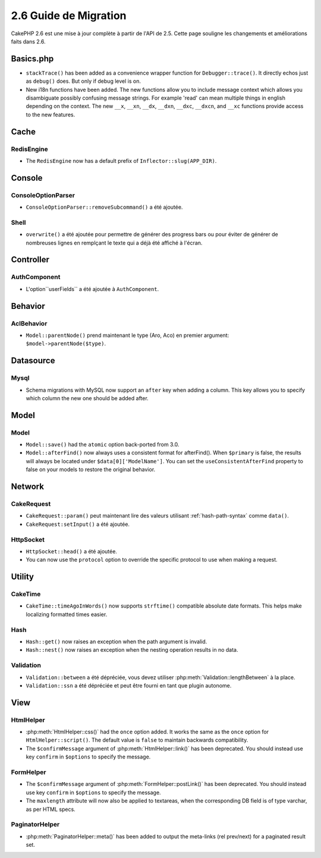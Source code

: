 2.6 Guide de Migration
######################

CakePHP 2.6 est une mise à jour complète à partir de l'API de 2.5. Cette page
souligne les changements et améliorations faits dans 2.6.

Basics.php
==========

- ``stackTrace()`` has been added as a convenience wrapper function for ``Debugger::trace()``.
  It directly echos just as ``debug()`` does. But only if debug level is on.
- New i18n functions have been added. The new functions allow you to include
  message context which allows you disambiguate possibly confusing message
  strings. For example 'read' can mean multiple things in english depending on
  the context. The new ``__x``, ``__xn``, ``__dx``, ``__dxn``, ``__dxc``,
  ``__dxcn``, and ``__xc`` functions provide access to the new features.

Cache
=====

RedisEngine
-----------

- The ``RedisEngine`` now has a default prefix of ``Inflector::slug(APP_DIR)``.

Console
=======

ConsoleOptionParser
-------------------

- ``ConsoleOptionParser::removeSubcommand()`` a été ajoutée.

Shell
-----

- ``overwrite()`` a été ajoutée pour permettre de générer des progress bars
  ou pour éviter de générer de nombreuses lignes en remplçant le texte qui a
  déjà été affiché à l'écran.

Controller
==========

AuthComponent
-------------

- L'option``userFields`` a été ajoutée à ``AuthComponent``.

Behavior
========

AclBehavior
-----------

- ``Model::parentNode()`` prend maintenant le type (Aro, Aco) en premier
  argument: ``$model->parentNode($type)``.

Datasource
==========

Mysql
-----

- Schema migrations with MySQL now support an ``after`` key when adding
  a column. This key allows you to specify which column the new one should be
  added after.


Model
=====

Model
-----

- ``Model::save()`` had the ``atomic`` option back-ported from 3.0.
- ``Model::afterFind()`` now always uses a consistent format for afterFind().
  When ``$primary`` is false, the results will always be located under
  ``$data[0]['ModelName']``. You can set the ``useConsistentAfterFind`` property
  to false on your models to restore the original behavior.

Network
=======

CakeRequest
-----------

- ``CakeRequest::param()`` peut maintenant lire des valeurs utilisant
  :ref:`hash-path-syntax` comme ``data()``.
- ``CakeRequest:setInput()`` a été ajoutée.

HttpSocket
----------

- ``HttpSocket::head()`` a été ajoutée.
- You can now use the ``protocol`` option to override the specific protocol to
  use when making a request.


Utility
=======

CakeTime
--------

- ``CakeTime::timeAgoInWords()`` now supports ``strftime()`` compatible absolute
  date formats. This helps make localizing formatted times easier.

Hash
----

- ``Hash::get()`` now raises an exception when the path argument is invalid.
- ``Hash::nest()`` now raises an exception when the nesting operation results in
  no data.


Validation
----------

- ``Validation::between`` a été dépréciée, vous devez utiliser
  :php:meth:`Validation::lengthBetween` à la place.
- ``Validation::ssn`` a été dépréciée et peut être fourni en tant que plugin
  autonome.

View
====

HtmlHelper
----------

- :php:meth:`HtmlHelper::css()` had the ``once`` option added. It works the same
  as the ``once`` option for ``HtmlHelper::script()``. The default value is
  ``false`` to maintain backwards compatibility.
- The ``$confirmMessage`` argument of :php:meth:`HtmlHelper::link()` has been
  deprecated. You should instead use key ``confirm`` in ``$options`` to specify
  the message.

FormHelper
----------

- The ``$confirmMessage`` argument of :php:meth:`FormHelper::postLink()` has been
  deprecated. You should instead use key ``confirm`` in ``$options`` to specify
  the message.
- The ``maxlength`` attribute will now also be applied to textareas, when the corresponding
  DB field is of type varchar, as per HTML specs.

PaginatorHelper
---------------

- :php:meth:`PaginatorHelper::meta()` has been added to output the meta-links (rel prev/next) for a paginated result set.
